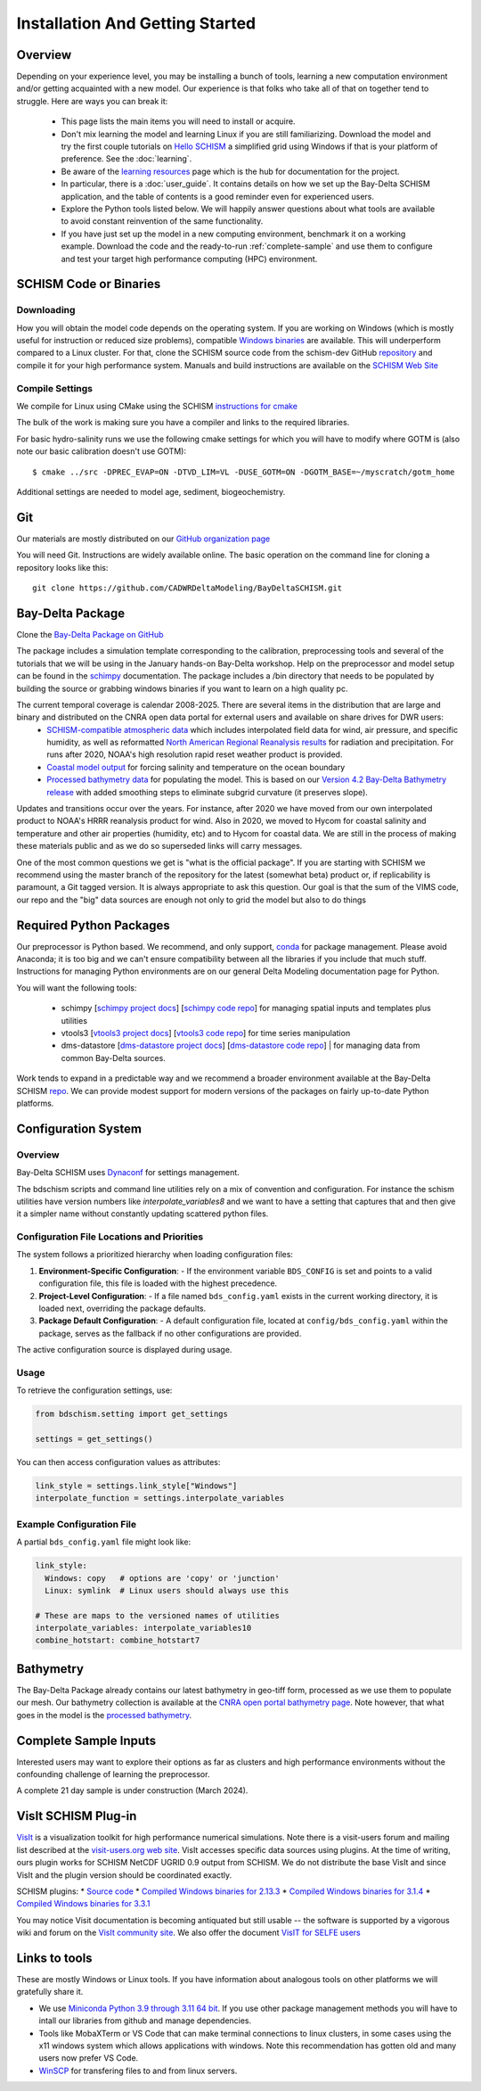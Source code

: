 
.. _getstarted:

================================
Installation And Getting Started 
================================

Overview
--------

Depending on your experience level, you may be installing a bunch of tools, learning a 
new computation environment and/or getting acquainted with a new model. Our experience is that
folks who take all of that on together tend to struggle. Here are ways you can break it:

  - This page lists the main items you will need to install or acquire.
  - Don't mix learning the model and learning Linux if you are still familiarizing. Download the model and try the first couple tutorials on `Hello SCHISM <https://cadwrdeltamodeling.github.io/HelloSCHISM/>`_
    a simplified grid using Windows if that is your platform of preference. See the :doc:`learning`. 
  - Be aware of the `learning resources    <https://cadwrdeltamodeling.github.io/BayDeltaSCHISM/learning.html>`_ page which is the hub for documentation for the project.
  - In particular, there is a :doc:`user_guide`. It contains details on how we set up the Bay-Delta SCHISM application, and the table of contents is a good reminder even for experienced users. 
  - Explore the Python tools listed below. We will happily answer questions about what tools are available to avoid constant reinvention of the same functionality.  
  - If you have just set up the model in a new computing environment, benchmark it on a working example. Download the code and the ready-to-run :ref:`complete-sample` and use them to configure and test your target high performance computing (HPC) environment.

SCHISM Code or Binaries
-----------------------

Downloading
^^^^^^^^^^^

How you will obtain the model code depends on the operating system. If you are working on Windows (which is mostly useful for instruction or reduced size problems), compatible `Windows binaries <https://msb.water.ca.gov/documents/86683/266737/schism_4.1_bin_windows.zip>`_ are available. This will underperform compared to a Linux cluster. For that, clone the SCHISM source code from the schism-dev GitHub `repository <https://github.com/schism-dev>`_ and compile it for your high performance system. Manuals and build instructions are available on the `SCHISM Web Site <http://ccrm.vims.edu/schismweb/>`_ 

Compile Settings
^^^^^^^^^^^^^^^^

We compile for Linux using CMake using the SCHISM 
`instructions for cmake <https://schism-dev.github.io/schism/master/getting-started/compilation.html>`_

The bulk of the work is making sure you have a compiler and links to the required libraries. 

For basic hydro-salinity runs we use the following cmake settings for which you will have to modify where GOTM is (also note our basic calibration doesn't use GOTM): 

::

  $ cmake ../src -DPREC_EVAP=ON -DTVD_LIM=VL -DUSE_GOTM=ON -DGOTM_BASE=~/myscratch/gotm_home

Additional settings are needed to model age, sediment, biogeochemistry.

Git
---

Our materials are mostly distributed on our `GitHub organization page <https://github.com/CADWRDeltaModeling>`_

You will need Git. Instructions are widely available
online. The basic operation on the command line for cloning a repository looks like this:

:: 

  git clone https://github.com/CADWRDeltaModeling/BayDeltaSCHISM.git

Bay-Delta Package
-----------------

Clone the `Bay-Delta Package on GitHub <https://github.com/CADWRDeltaModeling/BayDeltaSCHISM>`_

The package includes a simulation template corresponding to the calibration, preprocessing tools and several of the tutorials that we will be using in the January hands-on Bay-Delta workshop. Help on the preprocessor and model setup can be found in the `schimpy <https://cadwrdeltamodeling.github.io/schimpy>`_ documentation. The package includes a /bin directory that needs to be populated by building the source or grabbing windows binaries if you want to learn on a high quality pc. 

The current temporal coverage is calendar 2008-2025. There are several items in the distribution that are large and binary and distributed on the CNRA open data portal for external users and available on share drives for DWR users:
  * `SCHISM-compatible atmospheric data <https://data.cnra.ca.gov/dataset/bay-delta-schism-atmospheric-collection-v2-0>`_ which includes interpolated field data for wind, air pressure, and specific humidity, as well as reformatted `North American Regional Reanalysis results <https://www.ncdc.noaa.gov/data-access/model-data/model-datasets/north-american-regional-reanalysis-narr>`_ for radiation and precipitation. For runs after 2020, NOAA's high resolution rapid reset weather product is provided.
  * `Coastal model output <https://data.cnra.ca.gov/dataset/bay-delta-schism-coastal-data>`_ for forcing salinity and temperature on the ocean boundary
  * `Processed bathymetry data <https://data.cnra.ca.gov/dataset/bay-delta-schism-processed-bathymetry>`_ for populating the model. This is based on our `Version 4.2 Bay-Delta Bathymetry release <https://data.cnra.ca.gov/dataset/san-francisco-bay-and-sacramento-san-joaquin-delta-dem-for-modeling-version-4-2>`_ with added smoothing steps to eliminate subgrid curvature (it preserves slope). 

Updates and transitions occur over the years. For instance, after 2020 we have moved from our own interpolated product to NOAA's HRRR reanalysis product for wind.
Also in 2020, we moved to Hycom for coastal salinity and temperature and other air properties (humidity, etc) and to Hycom for coastal data. We
are still in the process of making these materials public and as we do so superseded links will carry messages. 

One of the most common questions we get is "what is the official package". If you are starting with SCHISM 
we recommend using the master branch of the repository for the latest (somewhat beta) product or, 
if replicability is paramount, a Git tagged version. It is always appropriate to ask this question. Our goal is that the sum of the VIMS code, our repo and the "big" data
sources are enough not only to grid the model but also to do things 

Required Python Packages
------------------------

Our preprocessor is Python based. 
We recommend, and only support, `conda <https://docs.conda.io/en/latest/>`_ for package management. 
Please avoid Anaconda; it is too big 
and we can't ensure compatibility between all the libraries if you include that much stuff. 
Instructions for managing Python environments are on our general Delta Modeling documentation page for Python. 

You will want the following tools:

  * schimpy [`schimpy project docs <https://cadwrdeltamodeling.github.io/schimpy>`_] [`schimpy code repo <https://github.com/CADWRDeltaModeling/schimpy>`_] for managing spatial inputs and templates plus utilities
  * vtools3  [`vtools3 project docs <https://cadwrdeltamodeling.github.io/vtools3/>`_] [`vtools3 code repo <https://github.com/CADWRDeltaModeling/vtools3>`_] for time series manipulation
  * dms-datastore [`dms-datastore project docs <https://cadwrdeltamodeling.github.io/dms_datastore/html/index.html>`_] [`dms-datastore code repo <https://github.com/CADWRDeltaModeling/dms_datastore>`_] | for managing data from common Bay-Delta sources.

Work tends to expand in a predictable way and we recommend a broader environment available 
at the Bay-Delta SCHISM `repo <https://github.com/CADWRDeltaModeling/BayDeltaSCHISM/blob/master/schism_env.yml>`_.
We can provide modest support for modern versions of the packages on fairly up-to-date Python platforms.


Configuration System
--------------------

Overview
^^^^^^^^

Bay-Delta SCHISM uses `Dynaconf <https://www.dynaconf.com/>`_ for settings management.

The bdschism scripts and command line utilities rely on a mix of convention and configuration.  For instance the schism utilities 
have version numbers like `interpolate_variables8` and we want to have a setting that captures that and then give it a simpler name
without constantly updating scattered python files.  

Configuration File Locations and Priorities
^^^^^^^^^^^^^^^^^^^^^^^^^^^^^^^^^^^^^^^^^^^^

The system follows a prioritized hierarchy when loading configuration files:

1. **Environment-Specific Configuration**:
   - If the environment variable ``BDS_CONFIG`` is set and points to a valid configuration file, this file is loaded with the highest precedence.

2. **Project-Level Configuration**:
   - If a file named ``bds_config.yaml`` exists in the current working directory, it is loaded next, overriding the package defaults.

3. **Package Default Configuration**:
   - A default configuration file, located at ``config/bds_config.yaml`` within the package, serves as the fallback if no other configurations are provided.

The active configuration source is displayed during usage.

Usage
^^^^^

To retrieve the configuration settings, use:

.. code-block:: python

   from bdschism.setting import get_settings

   settings = get_settings()

You can then access configuration values as attributes:

.. code-block:: python

   link_style = settings.link_style["Windows"]
   interpolate_function = settings.interpolate_variables

Example Configuration File
^^^^^^^^^^^^^^^^^^^^^^^^^^

A partial ``bds_config.yaml`` file might look like:

.. code-block:: yaml

   link_style:
     Windows: copy   # options are 'copy' or 'junction'
     Linux: symlink  # Linux users should always use this

   # These are maps to the versioned names of utilities
   interpolate_variables: interpolate_variables10
   combine_hotstart: combine_hotstart7



Bathymetry
----------
The Bay-Delta Package already contains our latest bathymetry in geo-tiff form, processed as we use them to populate our mesh. Our bathymetry collection is available at the  
`CNRA open portal bathymetry page  <https://data.cnra.ca.gov/dataset/san-francisco-bay-and-sacramento-san-joaquin-delta-dem-for-modeling-version-4-2>`_. Note however, that what goes in the model is the `processed bathymetry <https://data.cnra.ca.gov/dataset/bay-delta-schism-processed-bathymetry>`_.


.. _complete-sample:

Complete Sample Inputs
----------------------

Interested users may want to explore their options as far as clusters 
and high performance environments without the confounding challenge of 
learning the preprocessor. 

A complete 21 day sample is under construction (March 2024).

VisIt SCHISM Plug-in
-----------------------
`VisIt <http://visit.llnl.gov/>`_ is a visualization toolkit for high performance 
numerical simulations. Note there is a visit-users forum and mailing list described at the 
`visit-users.org web site <http://visitusers.org/>`_. VisIt accesses specific data sources using plugins. At the time of writing, ours plugin works for SCHISM NetCDF UGRID 0.9 output from SCHISM. We do not distribute the base VisIt and since VisIt and the plugin version should be coordinated exactly.  

SCHISM plugins:
* `Source code  <https://github.com/schism-dev/schism_visit_plugin/archive/refs/tags/1.1.0.zip>`_
* `Compiled Windows binaries for 2.13.3 <https://github.com/schism-dev/schism_visit_plugin/releases/download/1.1.0/schism_plugin_visit2.13.3_win64_vs2012_tag_1.1.0.zip>`_
* `Compiled Windows binaries for 3.1.4 <https://github.com/schism-dev/schism_visit_plugin/releases/download/1.1.0/schism_plugin_visit3.1.4_win64_vs2017_tag_1.1.0.zip>`_
* `Compiled Windows binaries for 3.3.1 <https://github.com/schism-dev/schism_visit_plugin/releases/download/1.1.0/schism_plugin_visit3.3.1_win64_vs2017_tag_1.1.0.zip>`_

You may notice Visit documentation is becoming antiquated but still usable -- the software is supported by a vigorous wiki and forum on the `VisIt community site <http://visitusers.org>`_. We also offer the document `VisIT for SELFE users <https://msb.water.ca.gov/documents/86683/266737/visit_plugin_instruction.pdf>`_

Links to tools
--------------

These are mostly Windows or Linux tools. If you have information
about analogous tools on other platforms we will gratefully share it.

* We use `Miniconda Python 3.9 through 3.11 64 bit <https://docs.conda.io/en/latest/miniconda.html>`_. If you use other package management methods you will have to intall our libraries from github and manage dependencies. 

* Tools like MobaXTerm or VS Code that can make terminal connections to linux clusters, in some cases using the x11 windows system which allows applications with windows. Note this recommendation has gotten old and many users now prefer VS Code. 

* `WinSCP <http://winscp.net/eng/index.php>`_ for transfering files to and from linux servers.




